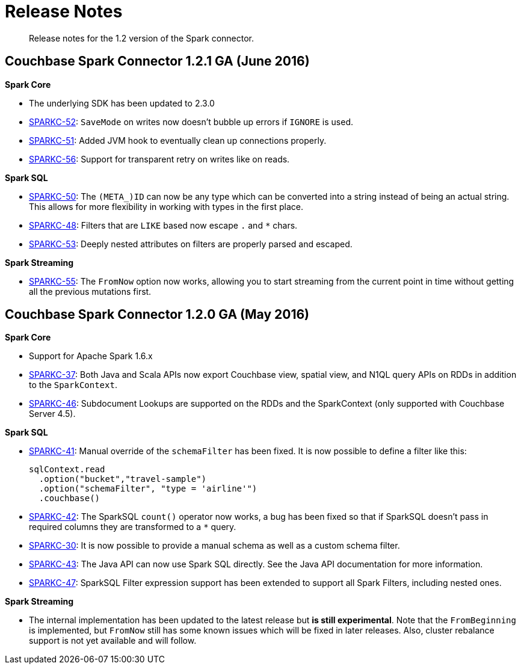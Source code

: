 [#concept_cn2_5ck_r5]
= Release Notes

[abstract]
Release notes for the 1.2 version of the Spark connector.

== Couchbase Spark Connector 1.2.1 GA (June 2016)

*Spark Core*

* The underlying SDK has been updated to 2.3.0
* https://www.couchbase.com/issues/browse/SPARKC-52[SPARKC-52]: `SaveMode` on writes now doesn't bubble up errors if `IGNORE` is used.
* https://www.couchbase.com/issues/browse/SPARKC-51[SPARKC-51]: Added JVM hook to eventually clean up connections properly.
* https://www.couchbase.com/issues/browse/SPARKC-56[SPARKC-56]: Support for transparent retry on writes like on reads.

*Spark SQL*

* https://www.couchbase.com/issues/browse/SPARKC-50[SPARKC-50]: The `(META_)ID` can now be any type which can be converted into a string instead of being an actual string.
This allows for more flexibility in working with types in the first place.
* https://www.couchbase.com/issues/browse/SPARKC-48[SPARKC-48]: Filters that are `LIKE` based now escape `.` and `*` chars.
* https://www.couchbase.com/issues/browse/SPARKC-53[SPARKC-53]: Deeply nested attributes on filters are properly parsed and escaped.

*Spark Streaming*

* https://www.couchbase.com/issues/browse/SPARKC-55[SPARKC-55]: The `FromNow` option now works, allowing you to start streaming from the current point in time without getting all the previous mutations first.

== Couchbase Spark Connector 1.2.0 GA (May 2016)

*Spark Core*

* Support for Apache Spark 1.6.x
* https://www.couchbase.com/issues/browse/SPARKC-37[SPARKC-37]: Both Java and Scala APIs now export Couchbase view, spatial view, and N1QL query APIs on RDDs in addition to the `SparkContext`.
* https://www.couchbase.com/issues/browse/SPARKC-46[SPARKC-46]: Subdocument Lookups are supported on the RDDs and the SparkContext (only supported with Couchbase Server 4.5).

*Spark SQL*

* https://www.couchbase.com/issues/browse/SPARKC-41[SPARKC-41]: Manual override of the `schemaFilter` has been fixed.
It is now possible to define a filter like this:
+
[source,scala]
----
sqlContext.read
  .option("bucket","travel-sample")
  .option("schemaFilter", "type = 'airline'")
  .couchbase()
----

* https://www.couchbase.com/issues/browse/SPARKC-42[SPARKC-42]: The SparkSQL `count()` operator now works, a bug has been fixed so that if SparkSQL doesn't pass in required columns they are transformed to a `*` query.
* https://www.couchbase.com/issues/browse/SPARKC-30[SPARKC-30]: It is now possible to provide a manual schema as well as a custom schema filter.
* https://www.couchbase.com/issues/browse/SPARKC-43[SPARKC-43]: The Java API can now use Spark SQL directly.
See the Java API documentation for more information.
* https://www.couchbase.com/issues/browse/SPARKC-47[SPARKC-47]: SparkSQL Filter expression support has been extended to support all Spark Filters, including nested ones.

*Spark Streaming*

* The internal implementation has been updated to the latest release but *is still experimental*.
Note that the `FromBeginning` is implemented, but `FromNow` still has some known issues which will be fixed in later releases.
Also, cluster rebalance support is not yet available and will follow.
